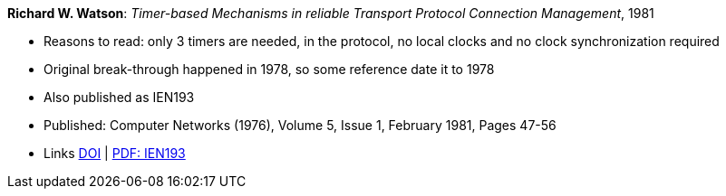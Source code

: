 *Richard W. Watson*: _Timer-based Mechanisms in reliable Transport Protocol Connection Management_, 1981

* Reasons to read: only 3 timers are needed, in the protocol, no local clocks and no clock synchronization required
* Original break-through happened in 1978, so some reference date it to 1978
* Also published as IEN193
* Published: Computer Networks (1976), Volume 5, Issue 1, February 1981, Pages 47-56
* Links
    link:https://doi.org/10.1016/0376-5075(81)90031-3[DOI] |
    link:https://www.rfc-editor.org/ien/ien193.pdf[PDF: IEN193]
ifdef::local[]
* Local links:
    link:/library/article/1980/watson-networks-1981.pdf[PDF]
endif::[]




